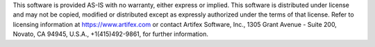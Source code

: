 .. Copyright (C) 2001-2022 Artifex Software, Inc.
.. All Rights Reserved.

.. raw:: html

    <hr>

This software is provided AS-IS with no warranty, either express or implied. This software is distributed under license and may not be copied, modified or distributed except as expressly authorized under the terms of that license. Refer to licensing information at https://www.artifex.com or contact Artifex Software, Inc., 1305 Grant Avenue - Suite 200, Novato, CA 94945, U.S.A., +1(415)492-9861, for further information.

